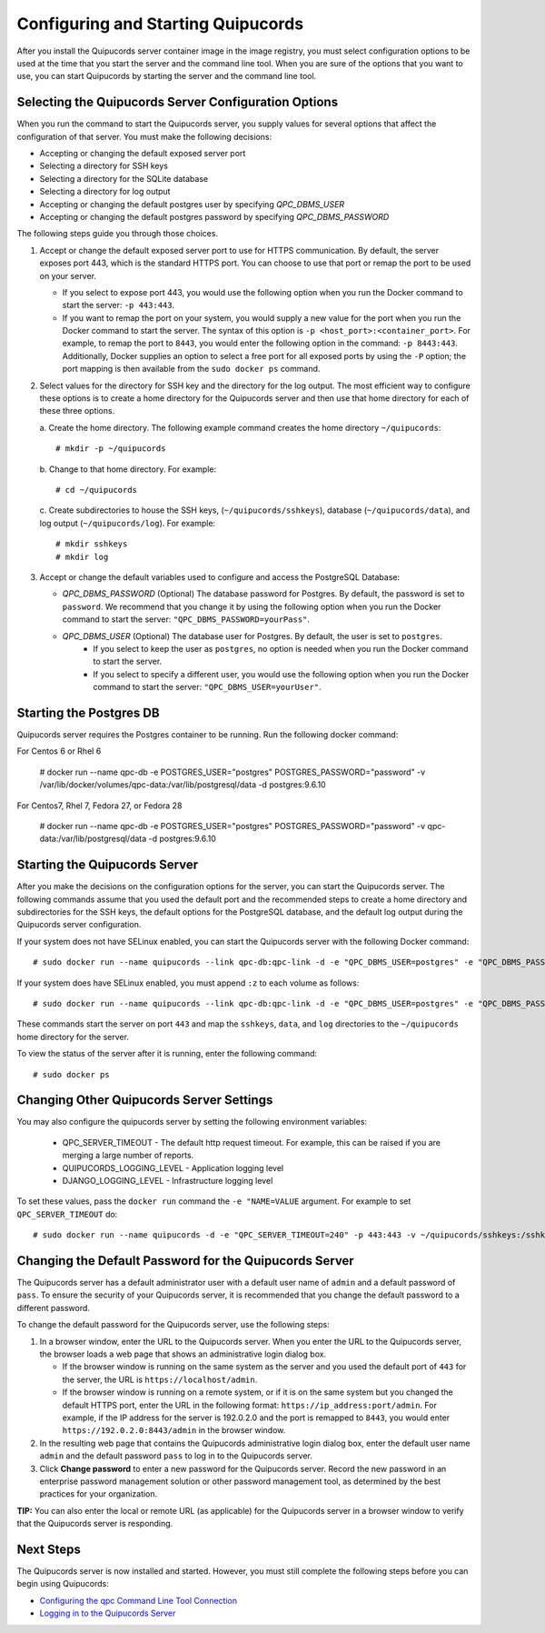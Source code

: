 .. _config-and-start:

Configuring and Starting Quipucords
^^^^^^^^^^^^^^^^^^^^^^^^^^^^^^^^^^^
After you install the Quipucords server container image in the image registry, you must select configuration options to be used at the time that you start the server and the command line tool. When you are sure of the options that you want to use, you can start Quipucords by starting the server and the command line tool.

Selecting the Quipucords Server Configuration Options
~~~~~~~~~~~~~~~~~~~~~~~~~~~~~~~~~~~~~~~~~~~~~~~~~~~~~
When you run the command to start the Quipucords server, you supply values for several options that affect the configuration of that server. You must make the following decisions:

- Accepting or changing the default exposed server port
- Selecting a directory for SSH keys
- Selecting a directory for the SQLite database
- Selecting a directory for log output
- Accepting or changing the default postgres user by specifying `QPC_DBMS_USER`
- Accepting or changing the default postgres password by specifying `QPC_DBMS_PASSWORD`

The following steps guide you through those choices.

1. Accept or change the default exposed server port to use for HTTPS communication. By default, the server exposes port 443, which is the standard HTTPS port. You can choose to use that port or remap the port to be used on your server.

   - If you select to expose port 443, you would use the following option when you run the Docker command to start the server: ``-p 443:443``.
   - If you want to remap the port on your system, you would supply a new value for the port when you run the Docker command to start the server. The syntax of this option is  ``-p <host_port>:<container_port>``. For example, to remap the port to ``8443``, you would enter the following option in the command: ``-p 8443:443``. Additionally, Docker supplies an option to select a free port for all exposed ports by using the ``-P`` option; the port mapping is then available from the ``sudo docker ps`` command.

2. Select values for the directory for SSH key and the directory for the log output. The most efficient way to configure these options is to create a home directory for the Quipucords server and then use that home directory for each of these three options.

   \a. Create the home directory. The following example command creates the home directory  ``~/quipucords``::

    # mkdir -p ~/quipucords

   \b. Change to that home directory. For example::

    # cd ~/quipucords

   \c. Create subdirectories to house the SSH keys, (``~/quipucords/sshkeys``), database (``~/quipucords/data``), and log output (``~/quipucords/log``). For example::

       # mkdir sshkeys
       # mkdir log

3. Accept or change the default variables used to configure and access the PostgreSQL Database:

   - `QPC_DBMS_PASSWORD` (Optional) The database password for Postgres. By default, the password is set to ``password``. We recommend that you change it by using the following option when you run the Docker command to start the server: ``"QPC_DBMS_PASSWORD=yourPass"``.
   - `QPC_DBMS_USER` (Optional) The database user for Postgres. By default, the user is set to ``postgres``.
       - If you select to keep the user as ``postgres``, no option is needed when you run the Docker command to start the server.
       - If you select to specify a different user, you would use the following option when you run the Docker command to start the server: ``"QPC_DBMS_USER=yourUser"``.

Starting the Postgres DB
~~~~~~~~~~~~~~~~~~~~~~~~
Quipucords server requires the Postgres container to be running.   Run the following docker command::

For Centos 6 or Rhel 6

  # docker run --name qpc-db  -e POSTGRES_USER="postgres" POSTGRES_PASSWORD="password" -v /var/lib/docker/volumes/qpc-data:/var/lib/postgresql/data -d postgres:9.6.10

For Centos7, Rhel 7, Fedora 27, or Fedora 28

  # docker run --name qpc-db  -e POSTGRES_USER="postgres" POSTGRES_PASSWORD="password" -v qpc-data:/var/lib/postgresql/data -d postgres:9.6.10

Starting the Quipucords Server
~~~~~~~~~~~~~~~~~~~~~~~~~~~~~~
After you make the decisions on the configuration options for the server, you can start the Quipucords server. The following commands assume that you used the default port and the recommended steps to create a home directory and subdirectories for the SSH keys, the default options for the PostgreSQL database, and the default log output during the Quipucords server configuration.

If your system does not have SELinux enabled, you can start the Quipucords server with the following Docker command::

  # sudo docker run --name quipucords --link qpc-db:qpc-link -d -e "QPC_DBMS_USER=postgres" -e "QPC_DBMS_PASSWORD=password" -e "QPC_DBMS_HOST=qpc-db" -p 443:443 -v ~/quipucords/sshkeys:/sshkeys -v ~/quipucords/data:/var/data -v ~/quipucords/log:/var/log -i quipucords:1.0.0

If your system does have SELinux enabled, you must append ``:z`` to each volume as follows::

  # sudo docker run --name quipucords --link qpc-db:qpc-link -d -e "QPC_DBMS_USER=postgres" -e "QPC_DBMS_PASSWORD=password" -e "QPC_DBMS_HOST=qpc-db" -p 443:443 -v ~/quipucords/sshkeys:/sshkeys:z -v ~/quipucords/data:/var/data:z -v ~/quipucords/log:/var/log:z -i quipucords:1.0.0

These commands start the server on port ``443`` and map the ``sshkeys``, ``data``, and ``log`` directories to the ``~/quipucords`` home directory for the server.

To view the status of the server after it is running, enter the following command::

  # sudo docker ps

Changing Other Quipucords Server Settings
~~~~~~~~~~~~~~~~~~~~~~~~~~~~~~~~~~~~~~~~~
You may also configure the quipucords server by setting the following environment variables:

  - QPC_SERVER_TIMEOUT
    - The default http request timeout.  For example, this can be raised if you are merging a large number of reports.
  - QUIPUCORDS_LOGGING_LEVEL
    - Application logging level
  - DJANGO_LOGGING_LEVEL
    - Infrastructure logging level

To set these values, pass the ``docker run`` command the ``-e "NAME=VALUE`` argument.  For example to set ``QPC_SERVER_TIMEOUT`` do::

    # sudo docker run --name quipucords -d -e "QPC_SERVER_TIMEOUT=240" -p 443:443 -v ~/quipucords/sshkeys:/sshkeys -v ~/quipucords/data:/var/data -v ~/quipucords/log:/var/log -i quipucords:1.0.0


.. _change-default-pw:

Changing the Default Password for the Quipucords Server
~~~~~~~~~~~~~~~~~~~~~~~~~~~~~~~~~~~~~~~~~~~~~~~~~~~~~~~
The Quipucords server has a default administrator user with a default user name of ``admin`` and a default password of ``pass``. To ensure the security of your Quipucords server, it is recommended that you change the default password to a different password.

To change the default password for the Quipucords server, use the following steps:

1. In a browser window, enter the URL to the Quipucords server. When you enter the URL to the Quipucords server, the browser loads a web page that shows an administrative login dialog box.

   - If the browser window is running on the same system as the server and you used the default port of ``443`` for the server, the URL is ``https://localhost/admin``.
   - If the browser window is running on a remote system, or if it is on the same system but you changed the default HTTPS port, enter the URL in the following format: ``https://ip_address:port/admin``. For example, if the IP address for the server is 192.0.2.0 and the port is remapped to ``8443``, you would enter ``https://192.0.2.0:8443/admin`` in the browser window.

2. In the resulting web page that contains the Quipucords administrative login dialog box, enter the default user name ``admin`` and the default password ``pass`` to log in to the Quipucords server.

3. Click **Change password** to enter a new password for the Quipucords server. Record the new password in an enterprise password management solution or other password management tool, as determined by the best practices for your organization.

**TIP:** You can also enter the local or remote URL (as applicable) for the Quipucords server in a browser window to verify that the Quipucords server is responding.

Next Steps
~~~~~~~~~~
The Quipucords server is now installed and started. However, you must still complete the following steps before you can begin using Quipucords:

- `Configuring the qpc Command Line Tool Connection <cli_server_interaction.html#connection>`_
- `Logging in to the Quipucords Server <cli_server_interaction.html#login>`_
